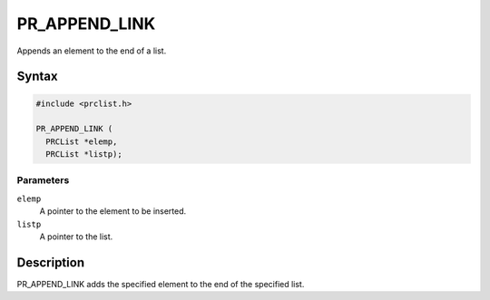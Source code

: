 PR_APPEND_LINK
==============

Appends an element to the end of a list.


Syntax
------

.. code::

   #include <prclist.h>

   PR_APPEND_LINK (
     PRCList *elemp,
     PRCList *listp);


Parameters
~~~~~~~~~~

``elemp``
   A pointer to the element to be inserted.
``listp``
   A pointer to the list.


Description
-----------

PR_APPEND_LINK adds the specified element to the end of the specified
list.
